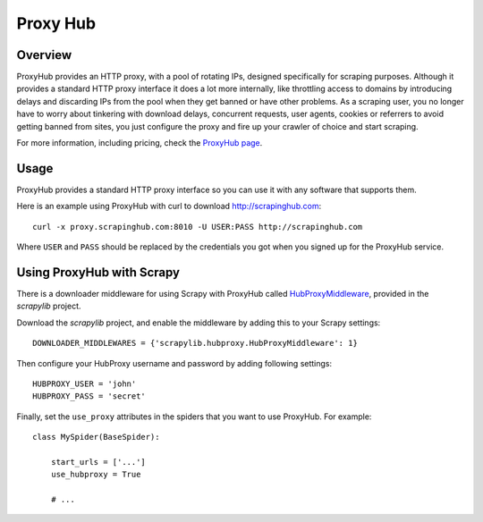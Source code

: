 .. _proxyhub:

=========
Proxy Hub
=========

Overview
========

ProxyHub provides an HTTP proxy, with a pool of rotating IPs, designed
specifically for scraping purposes. Although it provides a standard HTTP proxy
interface it does a lot more internally, like throttling access to domains by
introducing delays and discarding IPs from the pool when they get banned or
have other problems. As a scraping user, you no longer have to worry about
tinkering with download delays, concurrent requests, user agents, cookies or
referrers to avoid getting banned from sites, you just configure the proxy and
fire up your crawler of choice and start scraping.

For more information, including pricing, check the `ProxyHub page`_.

Usage
=====

ProxyHub provides a standard HTTP proxy interface so you can use it with any
software that supports them.

Here is an example using ProxyHub with curl to download
http://scrapinghub.com::

    curl -x proxy.scrapinghub.com:8010 -U USER:PASS http://scrapinghub.com

Where ``USER`` and ``PASS`` should be replaced by the credentials you got when
you signed up for the ProxyHub service.

.. _ProxyHub page: http://www.scrapinghub.com/proxyhub.html

Using ProxyHub with Scrapy
==========================

There is a downloader middleware for using Scrapy with ProxyHub called
`HubProxyMiddleware`_, provided in the `scrapylib` project.

Download the `scrapylib` project, and enable the middleware by adding this to
your Scrapy settings::

    DOWNLOADER_MIDDLEWARES = {'scrapylib.hubproxy.HubProxyMiddleware': 1}

Then configure your HubProxy username and password by adding following
settings::

    HUBPROXY_USER = 'john'
    HUBPROXY_PASS = 'secret'


Finally, set the ``use_proxy`` attributes in the spiders that you want to use
ProxyHub. For example::

    class MySpider(BaseSpider):

        start_urls = ['...']
        use_hubproxy = True

        # ...

.. _scrapylib: https://github.com/scrapinghub/scrapylib
.. _HubProxyMiddleware: https://github.com/scrapinghub/scrapylib/blob/master/scrapylib/hubproxy.py
